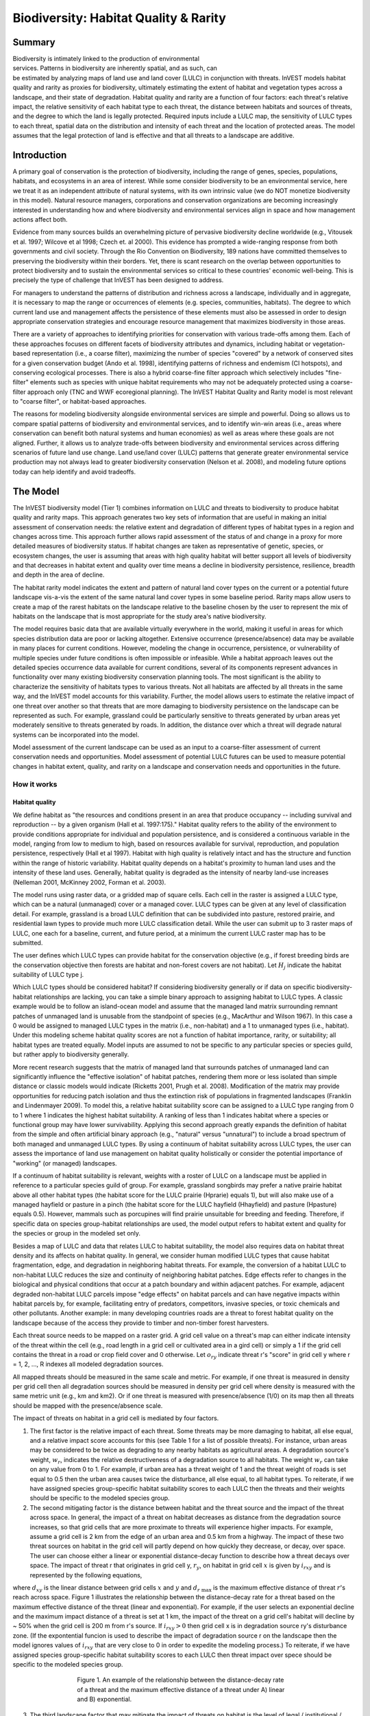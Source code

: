 .. _biodiversity:

.. |addbutt| image:: ./shared_images/addbutt.png
             :alt: add
	     :align: middle 
	     :height: 15px

.. |toolbox| image:: ./shared_images/toolbox.png
             :alt: toolbox
	     :align: middle 
	     :height: 15px

.. |lulc_will_cur| image:: ./biodiversity_images/lulc_will_cur.png
             :alt: lulc_will_cur

.. |inputs| image:: ./biodiversity_images/inputs.png
             :alt: inputs

.. |graph| image:: ./biodiversity_images/graph.png
             :alt: graph

.. |frog| image:: ./biodiversity_images/frog.png
             :alt: frog



**************************************
Biodiversity: Habitat Quality & Rarity
**************************************

Summary
=======

.. figure:: ./biodiversity_images/frog.png
   :align: right
   :figwidth: 200pt

Biodiversity is intimately linked to the production of environmental services. Patterns in biodiversity are inherently spatial, and as such, can be estimated by analyzing maps of land use and land cover (LULC) in conjunction with threats. InVEST models habitat quality and rarity as proxies for biodiversity, ultimately estimating the extent of habitat and vegetation types across a landscape, and their state of degradation. Habitat quality and rarity are a function of four factors: each threat's relative impact, the relative sensitivity of each habitat type to each threat, the distance between habitats and sources of threats, and the degree to which the land is legally protected. Required inputs include a LULC map, the sensitivity of LULC types to each threat, spatial data on the distribution and intensity of each threat and the location of protected areas. The model assumes that the legal protection of land is effective and that all threats to a landscape are additive.

Introduction
============

A primary goal of conservation is the protection of biodiversity, including the range of  genes, species, populations, habitats, and ecosystems in an area of interest. While some consider biodiversity to be an environmental service, here we treat it as an independent attribute of natural systems, with its own intrinsic value (we do NOT monetize biodiversity in this model). Natural resource managers, corporations and conservation organizations are becoming increasingly interested in understanding how and where biodiversity and environmental services align in space and how management actions affect both.

Evidence from many sources builds an overwhelming picture of pervasive biodiversity decline worldwide (e.g., Vitousek et al. 1997; Wilcove et al 1998; Czech et. al 2000). This evidence has prompted a wide-ranging response from both governments and civil society. Through the Rio Convention on Biodiversity, 189 nations have committed themselves to preserving the biodiversity within their borders. Yet, there is scant research on the overlap between opportunities to protect biodiversity and to sustain the environmental services so critical to these countries' economic well-being. This is precisely the type of challenge that InVEST has been designed to address.

For managers to understand the patterns of distribution and richness across a landscape, individually and in aggregate, it is necessary to map the range or occurrences of elements (e.g. species, communities, habitats). The degree to which current land use and management affects the persistence of these elements must also be assessed in order to design appropriate conservation strategies and encourage resource management that maximizes biodiversity in those areas.

There are a variety of approaches to identifying priorities for conservation with various trade-offs among them.  Each of these approaches focuses on different facets of biodiversity attributes and dynamics, including habitat or vegetation-based representation (i.e., a coarse filter), maximizing the number of species "covered" by a network of conserved sites for a given conservation budget (Ando et al. 1998), identifying patterns of richness and endemism (CI hotspots), and conserving ecological processes. There is also a hybrid coarse-fine filter approach which selectively includes "fine-filter" elements such as species with unique habitat requirements who may not be adequately protected using a coarse-filter approach only (TNC and WWF ecoregional planning). The InVEST Habitat Quality and Rarity model is most relevant to "coarse filter", or habitat-based approaches.

The reasons for modeling biodiversity alongside environmental services are simple and powerful.  Doing so allows us to compare spatial patterns of biodiversity and environmental services, and to identify win-win areas (i.e., areas where conservation can benefit both natural systems and human economies) as well as areas where these goals are not aligned. Further, it allows us to analyze trade-offs between biodiversity and environmental services across differing scenarios of future land use change. Land use/land cover (LULC) patterns that generate greater environmental service production may not always lead to greater biodiversity conservation (Nelson et al. 2008), and modeling future options today can help identify and avoid tradeoffs.

The Model
=========

The InVEST biodiversity model (Tier 1) combines information on LULC and threats to biodiversity to produce habitat quality and rarity maps. This approach generates two key sets of information that are useful in making an initial assessment of conservation needs: the relative extent and degradation of different types of habitat types in a region and changes across time. This approach further allows rapid assessment of the status of and change in a proxy for more detailed measures of biodiversity status.  If habitat changes are taken as representative of genetic, species, or ecosystem changes, the user is assuming that areas with high quality habitat will better support all levels of biodiversity and that decreases in habitat extent and quality over time means a decline in biodiversity persistence, resilience, breadth and depth in the area of decline.

The habitat rarity model indicates the extent and pattern of natural land cover types on the current or a potential future landscape vis-a-vis the extent of the same natural land cover types in some baseline period.  Rarity maps allow users to create a map of the rarest habitats on the landscape relative to the baseline chosen by the user to represent the mix of habitats on the landscape that is most appropriate for the study area's native biodiversity.

The model requires basic data that are available virtually everywhere in the world, making it useful in areas for which species distribution data are poor or lacking altogether. Extensive occurrence (presence/absence) data may be available in many places for current conditions. However, modeling the change in occurrence, persistence, or vulnerability of multiple species under future conditions is often impossible or infeasible. While a habitat approach leaves out the detailed species occurrence data available for current conditions, several of its components represent advances in functionality over many existing biodiversity conservation planning tools. The most significant is the ability to characterize the sensitivity of habitats types to various threats. Not all habitats are affected by all threats in the same way, and the InVEST model accounts for this variability. Further, the model allows users to estimate the relative impact of one threat over another so that threats that are more damaging to biodiversity persistence on the landscape can be represented as such. For example, grassland could be particularly sensitive to threats generated by urban areas yet moderately sensitive to threats generated by roads. In addition, the distance over which a threat will degrade natural systems can be incorporated into the model.

Model assessment of the current landscape can be used as an input to a coarse-filter assessment of current conservation needs and opportunities. Model assessment of potential LULC futures can be used to measure potential changes in habitat extent, quality, and rarity on a landscape and conservation needs and opportunities in the future.

How it works
------------

Habitat quality
^^^^^^^^^^^^^^^

We define habitat as "the resources and conditions present in an area that produce occupancy -- including survival and reproduction -- by a given organism (Hall et al. 1997:175)."  Habitat quality refers to the ability of the environment to provide conditions appropriate for individual and population persistence, and is considered a continuous variable in the model, ranging from low to medium to high, based on resources available for survival, reproduction, and population persistence, respectively (Hall et al 1997). Habitat with high quality is relatively intact and has the structure and function within the range of historic variability.  Habitat quality depends on a habitat's proximity to human land uses and the intensity of these land uses. Generally, habitat quality is degraded as the intensity of nearby land-use increases (Nelleman 2001, McKinney 2002, Forman et al. 2003).

The model runs using raster data, or a gridded map of square cells. Each cell in the raster is assigned a LULC type, which can be a natural (unmanaged) cover or a managed cover. LULC types can be given at any level of classification detail. For example, grassland is a broad LULC definition that can be subdivided into pasture, restored prairie, and residential lawn types to provide much more LULC classification detail. While the user can submit up to 3 raster maps of LULC, one each for a baseline, current, and future period, at a minimum the current LULC raster map has to be submitted.

The user defines which LULC types can provide habitat for the conservation objective (e.g., if forest breeding birds are the conservation objective then forests are habitat and non-forest covers are not habitat).  Let :math:`H_j` indicate the habitat suitability of LULC type j.

Which LULC types should be considered habitat? If considering biodiversity generally or if data on specific biodiversity-habitat relationships are lacking, you can take a simple binary approach to assigning habitat to LULC types. A classic example would be to follow an island-ocean model and assume that the managed land matrix surrounding remnant patches of unmanaged land is unusable from the standpoint of species (e.g., MacArthur and Wilson 1967).  In this case a 0 would be assigned to managed LULC types in the matrix (i.e., non-habitat) and a 1 to unmanaged types (i.e., habitat). Under this modeling scheme habitat quality scores are not a function of habitat importance, rarity, or suitability; all habitat types are treated equally. Model inputs are assumed to not be specific to any particular species or species guild, but rather apply to biodiversity generally.

More recent research suggests that the matrix of managed land that surrounds patches of unmanaged land can significantly influence the "effective isolation" of habitat patches, rendering them more or less isolated than simple distance or classic models would indicate (Ricketts 2001, Prugh et al. 2008). Modification of the matrix may provide opportunities for reducing patch isolation and thus the extinction risk of populations in fragmented landscapes (Franklin and Lindenmayer 2009).  To model this, a relative habitat suitability score can be assigned to a LULC type ranging from 0 to 1 where 1 indicates the highest habitat suitability.  A ranking of less than 1 indicates habitat where a species or functional group may have lower survivability.  Applying this second approach greatly expands the definition of habitat from the simple and often artificial binary approach (e.g., "natural" versus "unnatural") to include a broad spectrum of both managed and unmanaged LULC types. By using a continuum of habitat suitability across LULC types, the user can assess the importance of land use management on habitat quality holistically or consider the potential importance of "working" (or managed) landscapes.

If a continuum of habitat suitability is relevant, weights with a roster of LULC on a landscape must be applied in reference to a particular species guild of group.  For example, grassland songbirds may prefer a native prairie habitat above all other habitat types (the habitat score for the LULC prairie (Hprarie) equals 1), but will also make use of a managed hayfield or pasture in a pinch (the habitat score for the LULC hayfield (Hhayfield) and pasture (Hpasture) equals 0.5).  However, mammals such as porcupines will find prairie unsuitable for breeding and feeding.  Therefore, if specific data on species group-habitat relationships are used, the model output refers to habitat extent and quality for the species or group in the modeled set only.

Besides a map of LULC and data that relates LULC to habitat suitability, the model also requires data on habitat threat density and its affects on habitat quality. In general, we consider human modified LULC types that cause habitat fragmentation, edge, and degradation in neighboring habitat threats.  For example, the conversion of a habitat LULC to non-habitat LULC reduces the size and continuity of neighboring habitat patches.  Edge effects refer to changes in the biological and physical conditions that occur at a patch boundary and within adjacent patches.  For example, adjacent degraded non-habitat LULC parcels impose "edge effects" on habitat parcels and can have negative impacts within habitat parcels by, for example, facilitating entry of predators, competitors, invasive species, or toxic chemicals and other pollutants. Another example: in many developing countries roads are a threat to forest habitat quality on the landscape because of the access they provide to timber and non-timber forest harvesters.

Each threat source needs to be mapped on a raster grid.  A grid cell value on a threat's map can either indicate intensity of the threat within the cell (e.g., road length in a grid cell or cultivated area in a gird cell) or simply a 1 if the grid cell contains the threat in a road or crop field cover and 0 otherwise.  Let :math:`o_{ry}` indicate threat r's "score" in grid cell y where r = 1, 2, ..., R indexes all modeled degradation sources.

All mapped threats should be measured in the same scale and metric.  For example, if one threat is measured in density per grid cell then all degradation sources should be measured in density per grid cell where density is measured with the same metric unit (e.g., km and km2).  Or if one threat is measured with presence/absence (1/0) on its map then all threats should be mapped with the presence/absence scale.

The impact of threats on habitat in a grid cell is mediated by four factors.

1. The first factor is the relative impact of each threat. Some threats may be more damaging to habitat, all else equal, and a relative impact score accounts for this (see Table 1 for a list of possible threats).  For instance, urban areas may be considered to be twice as degrading to any nearby habitats as agricultural areas. A degradation source's weight, :math:`w_r`, indicates the relative destructiveness of a degradation source to all habitats.  The weight :math:`w_r` can take on any value from 0 to 1.  For example, if urban area has a threat weight of 1 and the threat weight of roads is set equal to 0.5 then the urban area causes twice the disturbance, all else equal, to all habitat types. To reiterate, if we have assigned species group-specific habitat suitability scores to each LULC then the threats and their weights should be specific to the modeled species group.

2. The second mitigating factor is the distance between habitat and the threat source and the impact of the threat across space.  In general, the impact of a threat on habitat decreases as distance from the degradation source increases, so that grid cells that are more proximate to threats will experience higher impacts. For example, assume a grid cell is 2 km from the edge of an urban area and 0.5 km from a highway.  The impact of these two threat sources on habitat in the grid cell will partly depend on how quickly they decrease, or decay, over space. The user can choose either a linear or exponential distance-decay function to describe how a threat decays over space. The impact of threat r that originates in grid cell y, :math:`r_y`, on habitat in grid cell :math:`x` is given by :math:`i_{rxy}` and is represented by the following equations,

.. math:: i_{rxy}=1-\left( \frac{d_{xy}}{d_{r\ \mathrm{max}}}\right)\ \mathrm{if\ linear}
   :label: eq1

.. math:: i_{rxy}=exp\left(-\left(\frac{2.99}{d_{r\ \mathrm{max}}}\right)d_{xy}\right)\mathrm{if\ exponential}
   :label: eq2

where :math:`d_{xy}` is the linear distance between grid cells :math:`x` and :math:`y` and :math:`d_{r\ \mathrm{max}}` is the maximum effective distance of threat :math:`r`'s reach across space.  Figure 1 illustrates the relationship between the distance-decay rate for a threat based on the maximum effective distance of the threat (linear and exponential).  For example, if the user selects an exponential decline and the maximum impact distance of a threat is set at 1 km, the impact of the threat on a grid cell's habitat will decline by ~ 50% when the grid cell is 200 m from r's source.  If :math:`i_{rxy} > 0` then grid cell x is in degradation source ry's disturbance zone. (If the expontential funcion is used to describe the impact of degradation source r on the landscape then the model ignores values of :math:`i_{rxy}` that are very close to 0 in order to expedite the modeling process.) To reiterate, if we have assigned species group-specific habitat suitability scores to each LULC then threat impact over spece should be specific to the modeled species group.

.. figure:: ./biodiversity_images/graph.png
   :align: center
   :figwidth: 500px

   Figure 1. An example of the relationship between the distance-decay rate of a threat and the maximum effective distance of a threat under A) linear and B) exponential.

3. The third landscape factor that may mitigate the impact of threats on habitat is the level of legal / institutional / social / physical protection from disturbance in each cell. Is the grid cell in a formal protected area?  Or is it inaccessible to people due to high elevations?  Or is the grid cell open to harvest and other forms of disturbance? The model assumes that the more legal / institutional / social / physical protection from degradation a cell has, the less it will be affected by nearby threats, no matter the type of threat. Let :math:`\beta_x \in [0,1]` indicate the level of accessibility in grid cell :math:`x` where 1 indicates complete accessibility.  As   decreases the impact that all threats will have in grid cell :math:`x` decreases linearly.  It is important to note that while legal / institutional / social / physical protections often do diminish the impact of extractive activities in habitat such as hunting or fishing, it is unlikely to protect against other sources of degradation such as air or water pollution, habitat fragmentation, or edge effects.  If the threats considered are not mitigated by legal / institutional / social / physical properties then you should ignore this input or set :math:`\beta_x = 1` for all grid cells :math:`x`.  To reiterate, if we have assigned species group-specific habitat suitability scores to each LULC then the threats mitigation weights should be specific to the modeled species group.

.. figure:: ./biodiversity_images/table1.png
   :align: center
   :figwidth: 500px

   Table 1. Possible degradation sources based on the causes of endangerment for American species classified as threatened or endangered by the US Fish and Wildlife Service. Adapted from Czech et al. 2000.

4. The relative sensitivity of each habitat type to each threat on the landscape is the final factor used when generating the total degradation in a cell with habitat (in Kareiva et al. 2010 habitat sensitivity is referred to by its inverse, "resistance").  Let :math:`S_{jr} \in [0,1]` indicate the sensitivity of LULC (habitat type) :math:`j` to threat :math:`r` where values closer to 1 indicate greater sensitivity.  The model assumes that the more sensitive a habitat type is to a threat, the more degraded the habitat type will be by that threat.  A habitat's sensitivity to threats should be based on general principles from landscape ecology for conserving biodiversity (e.g., Forman 1995; Noss 1997; Lindenmayer et al 2008). To reiterate, if we have assigned species group-specific habitat suitability scores to each LULC then habitat sensitivity to threats should be specific to the modeled species group.

Therefore, the total threat level in grid cell :math:`x` with LULC or habitat type :math:`j` is given by :math:`D_{xj}`,

.. math:: D_{xj}=\sum^R_{r=1}\sum^{Y_r}_{y=1}\left(\frac{w_r}{\sum^R_{r=1}w_r}\right)r_y i_{rxy} \beta_x S_{jr}
   :label: eq3

					
where :math:`y` indexes all grid cells on :math:`r`'s raster map and :math:`Y_r` indicates the set of grid cells on :math:`r`'s raster map.  Note that each threat map can have a unique number of grid cells due to variation in raster resolution   If :math:`S_{jr} = 0` then :math:`D_{xj}` is not a function of threat :math:`r`.  Also note that threat weights are normalized so that the sum across all threats weights equals 1.

By normalizing weights such that they sum to 1 we can think of :math:`D_{xj}` as the weighted average of all threat levels in grid cell :math:`x`.  The map of :math:`D_{xj}` will change as the set of weights we use change.  Please note that two sets of weights will only differ if the relative differences between the weights in each set differ.  For example, set of weights of 0.1, 0.1, and 0.4 are the same as the set of weights 0.2, 0.2, and 0.8.

A grid cell's degradation score is translated into a habitat quality value using a half saturation function where the user must determine the half-saturation value.  As a grid cell's degradation score increases its habitat quality decreases.  Let the quality of habitat in parcel :math:`x` that is in LULC j be given by :math:`Q_{xj}` where,

.. math:: Q_{xj} = H_j\left(1-\left(\frac{D^z_{xj}}{D^z_{xj}+k^z}\right)\right)
   :label: eq4
						
and :math:`z` (we hard code :math:`z = 2.5`) and :math:`k` are scaling parameters (or constants). :math:`Q_{xj}` is equal to 0 if Hj = 0. :math:`Q_{xj}` increases in Hj and decreases in :math:`D_{xj}`.  :math:`Q_{xj}` can never be greater than 1. The k constant is the half-saturation constant and is set by the user.  The parameter :math:`k` is equal to the :math:`D` value where :math:`1-\left(\frac{D^z_{xj}}{D^z_{xj}+k^z} = 0.5\right)`.  For example, if :math:`k = 5` then :math:`1-\left(\frac{D^z_{xj}}{D^z_{xj}+k^z}\right) = 0.5` when :math:`D_{xj} = 5`. In the biodiversity model interface we set :math:`k = 30` but the user can change it (see note in Data Needs section, #8).  If you are doing scenario analyses, whatever value you chose for :math:`k` the first landscape you run the model on, that same k must be used for all alternative scenarios on the same landscape.  Similarly, whatever spatial resolution you chose the first time you run the model on a landscape use the same value for all additional model runs on the same landscape. If you want to change your choice of :math:`k` or the spatial resolution for any model run then you have to change the parameters for all model runs, if you are comparing multiple scenarios on the same landscape.

Habitat Rarity
^^^^^^^^^^^^^^

While mapping habitat quality can help to identify areas where biodiversity is likely to be most intact or imperiled, it is also critical to evaluate the relative rarity of habitats on the landscape regardless of quality.  In many conservation plans, habitats that are rarer are given higher priority, simply because options and opportunities for conserving them are limited and if all such habitats are lost, so too are the species and processes associated with them.

The relative rarity of a LULC type on a current or projected landscape is evaluated vis-a-vis a baseline LULC pattern.  A rare LULC type on a current or projected map that is also rare on some ideal or reference state on the landscape (the baseline) is not likely to be in critical danger of disappearance, whereas a rare LULC type on a current or projected map that was abundant in the past (baseline) is at risk.

In the first step of the rarity calculation we take the ratio between the current or projected and past (baseline) extents of each LULC type :math:`j`. Subtracting this ratio from one, the model derives an index that represents the rarity of that LULC class on the landscape of interest.

.. math:: R_j=1-\frac{N_j}{N_{j_\mathrm{baseline}}}
   :label: eqn5


where :math:`N_j` is the number of grid cells of LULC :math:`j` on the current or projected map and :math:`N_{j_\mathrm{baseline}}` gives the number of grid cells of LULC :math:`j` on the baseline landscape.  The calculation of :math:`R_j` requires that the baseline, current, and/or projected LULC maps are all in the same resolution.  In this scoring system, the closer to 1 a LULC's :math:`R` score is, the greater the likelihood that the preservation of that LULC type on the current or future landscape is important to biodiversity conservation. If LULC j did not appear on the baseline landscape then we set :math:`R_j = 0`.

Once we have a :math:`R_j` measure for each LULC type, we can quantify the overall rarity of habitat type in grid cell :math:`x` with:

.. math::  R_x=\sum^X_{x=1}\sigma_{xj}R_j
   :label: eqn6

where :math:`\sigma_{xj}= 1` if grid cell x is in LULC :math:`j` on a current or projected landscape and equals 0 otherwise.

Limitations and simplifications
-------------------------------

In this model all threats on the landscape are additive, although there is evidence that, in some cases, the collective impact of multiple threats is much greater than the sum of individual threat levels would suggest.

Because the chosen landscape of interest is typically nested within a larger landscape, it is important to recognize that a landscape has an artificial boundary where the habitat threats immediately outside of the study boundary have been clipped and ignored.  Consequently, threat intensity will always be less on the edges of a given landscape. There are two ways to avoid this problem. One, you can choose a landscape for modeling purposes whose spatial extent is significantly beyond the boundaries of your landscape of interest. Then, after results have been generated, you can extract the results just for the interior landscape of interest.  Or the user can limit themselves to landscapes where degradation sources are concentrated in the middle of the landscape. 

Data needs
==========

The model uses seven types of input data (five are required).

1. **Current LULC map (required).** A GIS raster dataset, with a numeric LULC code for each cell.  The dataset should be in a projection where the units are in meters and the projection used should be defined.

 *Name:* it can be named anything.

 *Format:* standard GIS raster file (e.g., ESRI GRID or IMG), with LULC class code for each cell (e.g., 1 for forest, 2 for agriculture, 3 for grassland, etc.). The LULC class codes should be in the grid's 'value' column. The raster should not contain any other data. The LULC codes must match the codes in the "Sensitivity of land cover types to each threat" table below (input # 7).

 *Sample Data Set*:  \\InVEST\\Biodiversity\\Input\\lc_samp_cur_b

2. **Future LULC map (optional):**  A GIS raster dataset that represents a future projection of LULC in the landscape. This file should be formatted exactly like the "current LULC map" (input #1). LULC that appears on the current and future maps should have the same LULC code.  LULC types unique to the future map should have codes not used in the current LULC map.

 *Name:* it can be named anything.

 *Format:* standard GIS raster file (e.g., ESRI GRID or IMG), with LULC class code for each cell (e.g., 1 for forest, 3 for grassland, etc.). The LULC class codes should be in the raster's 'value' column.  
 
 *Sample data set:* \\InVEST\\Biodiversity\\Input\\lc_samp_fut_b

3. **Baseline LULC map (optional):** A GIS raster dataset of LULC types on some baseline landscape with a numeric LULC code for each cell. This file should be formatted exactly like the "current LULC map" (input #1). The LULCs that are common to the current or future and baseline landscapes should have the same LULC code across all maps.  LULC types unique to the baseline map should have codes not used in the current or future LULC map.

If possible the baseline map should refer to a time when intensive mamagement of the land was relatively rare.  For example, a map of LULC in 1851 in the Willamette Valley of Oregon, USA, captures the LULC pattern on the landscape before it was severely modified to for massive agricultural production. Granted this landscape had been modified by American Indian land clearing practices such as controlled fires.

 *Name*: it can be named anything.

 *Format*: standard GIS raster file (e.g., ESRI GRID or IMG), with LULC class code for each cell (e.g., 1 for forest, 3 for grassland, etc.). The LULC class codes should be in the grid 'value' column.

 *Sample data set*:  \\InVEST\\Biodiversity\\Input\\lc_samp_bse_b

4. **Threat data (required):** A table of all threats you want the model to consider.  The table contains information on the each threat's relative importance or weight and its impact across space.

 *Name:* file can be named anything

 *File Type:*  ``*``.dbf or ``*``.xls if using ArcGIS 9.3

 *Rows:* each row is a degradation source

 *Columns:* each column contains a different attribute of each degradation source, and must be named as follows:

	a. THREAT: the name of the specific threat. **Threat names must not exceed 8 characters.** 
	
	b. MAX_DIST: the maximum distance over which each threat affects habitat quality (measured in km).  The impact of each degradation source will decline to zero at this maximum distance. 
	
	c. WEIGHT: the impact of each threat on habitat quality, relative to other threats. Weights can range from 1 at the highest, to 0 at the lowest. 
	
	d. DECAY: Indicates whether the impact of the threat decreases linearly or exponentially across space. Value can be either 0 or 1.  A value of 1 indicates a linear decline in impact, while 0 indicates an exponential decline.

 *Sample Data Set:*  \\Invest\\Biodiversity\\Input\\threats_samp.dbf

Example: Hypothetical study with three threats. Agriculture degrades habitat over a larger distance than roads do, and has a greater overall magnitude of impact. Further, paved roads attract more traffic than dirt roads and thus are more destructive to nearby habitat than dirt roads.

========   ======== ============  
THREAT     MAX_DIST WEIGHT DECAY
========   ======== ============  
dirt_rd	   2        0.11
Paved_rd   4        0.41
Agric	   8        10
========   ======== ============  

5. **Sources of threats(s) (required):** GIS raster file of the distribution and intensity of each individual threat. You will have as many of these maps as you have threats.  Each cell in the raster contains a value that indicates the density or presence of a threat within it (e.g., area of agriculture, length of roads, or simply a 1 if the grid cell is a road or crop field and 0 otherwise). All threats should be measured in the same scale and units (i.e., all measured in density terms or all measured in presence/absence terms and not some combination of metrics). The extent and resolution of these raster datasets does not need to be identical to that of the scenario maps (the LULCs map from inputs #1, #2, or #3). In cases where the threats and LULC map resolutions vary, the model will use the resolution and extent of the LULC cover map. InVEST will not prompt you for these rasters in the tool interface. It will instead automatically find and use each one, based on names in the "Threats data" table (input # 4).  Therefore, these threat maps need to be in a file named "input" that is one level below the workspace identified in the model interface (see below).

Please do not leave any area on the threat maps as 'No Data'.  If an area has not threat set the area's threat level equal to 0.

If you are analyzing habitat quality for more than one LULC scenario (e.g., a current and future map or a baseline, current, and future map) then you need a set of threat layers for each modeled scenario.  Add a "c" at the end of the raster for all "current" threat layers, a "f" for all future threat layers, and a "b" for all "baseline" threat layers.  If you do not use such endings then the model assumes the degradation source layers correspond to the current map. If a threat noted in the Threats data table (input # 4) is inappropriate for the LULC scenario that you are analyzing (e.g., industrial development on a Willamette Valley pre-settlement map from 1851) then enter a threat map for that time period that has all 0 values.  If you do not include threat maps for a submitted LULC scenario then the model will not calculate habitat quality on the scenario LULC map.

Finally, note that we assume that the relative weights of threats and sensitivity of habitat to threats do not change over time (we only submit one Threat data table and one Habitat sensitivity data table (inputs # 4 and # 7)). If you want to change these over time then you will have to run the model multiple times.

 *Name:* the name of each raster file should exactly match the name of a degradation source in the rows of the Threats data table (input #2) above with the added "_b", "_c", or "_f" to indicate the threat map's period. File name cannot be longer than 7 characters if using a GRID format.

 *Format:* standard GIS raster file (e.g., ESRI GRID or IMG), with a relative degradation source value for each cell from that particular degradation source. The "Value" column indicates the relative degradation source that cell shows. File location:  files must be saved in a folder titled "input" within the model's workspace (see below).

 *Sample data sets:*  \\Invest\\Biodiversity\\Input\\crp_c; crp_f; rr_c; rr_f; urb_c; urb_f; rot_c; rot_f; prds_c; prds_f; srds_c; srds_f; lrds_c; lrds_f.  By using these sets of inputs we are running a habitat quality and rarity analysis for the current and future LULC scenario maps.  A habitat quality map will not be generated for the baseline map because we have not submitted any threat layers for the baseline map.  The name 'crp' refers to cropland, 'rr' to rural residential, 'urb' to urban, 'rot' to rotation forestry, 'prds' to primary roads, 'srds' to secondary roads, and 'lrds' to light roads.

6. **Accessibility to sources of degradation (optional):** A GIS polygon shapefile containing data on the relative protection that legal / institutional / social / physical barriers provide against threats.  Polygons with minimum accessibility (e.g., strict nature reserves, well protected private lands) are assigned some number less than 1, while polygons with maximum accessibility (e.g., extractive reserves) are assigned a value 1.  These polygons can be land management units or a regular array or hexagons or grid squares.  Any cells not covered by a polygon will be assumed to be fully accessible and assigned values of 1.

 *File type:* GIS polygon shapefile.

 *Name:* file can be named anything.

 *Rows:* each row is a specific polygon on the landscape

 *Columns:*  
 
	a. *ID*: unique identifying code for each polygon. FID also works. 
	
	b. *Access*: values between 0 and 1 for each parcel, as described above. 
	
 *Sample data set:*  \\InVEST\\Biodiversity\\Input\\access_samp.shp

7. Habitat types and sensitivity of habitat types to each threat (required). A table of LULC types, whether or not they are considered habitat, and, for LULC types that are habitat, their specific sensitivity to each threat.

 *Name:* file can be named anything

 *File type:*  ``*``.dbf or ``*``.xls if using ArcMAP 9.3

 *Rows:* each row is a LULC type.

 *Columns:* columns contain data on land use types and their sensitivities to threatss. Columns must be named according to the naming conventions below.

	a. *LULC*: numeric code for each LULC type. Values must match the codes used in the LULC maps submitted in inputs # 1 through 3.  All LULC types that appear in the current, future, or baseline maps (inputs # 1 through 3) need to appear as a row in this table.

	b. *NAME*: the name of each LULC

	c. *HABITAT*: Each LULC is assigned a habitat score, Hj, from 0 to 1. If you want to simply classify each LULC as habitat or not without reference to any particular species group then use 0s and 1s where a 1 indicates habitat. Otherwise, if sufficient information is available on a species group's habitat preferences, assign LULC a relative habitat suitability score from 0 to 1 where 1 indicates the highest habitat suitability.  For example a grassland songbird may prefer a native prairie habitat above all other habitat types (prairie is given a "Habitat" score of 1 for grassland birds), but will also use a managed hayfield or pasture in a pinch (managed hayfield and pasture is given a "Habitat" score of 0.5 for grassland birds).

	d. *L_THREAT1, L_THREAT2*, etc.: The relative sensitivity of each habitat type to each threat. You will have as many columns named like this as you have threat, and the italicized portions of names must match row names in the "Threat data" table noted above (input # 4). Values range from 0 to 1, where 1 represents high sensitivity to a threat and 0 represents no sensitivity. Note: Even if the LULC is not considered habitat, do not leave its sensitivity to each threat as Null or blank, instead enter a 0 and the model will convert it to NoData.

 *Sample data set:*  \\Invest\\Biodiversity\\Input\\sensitivity_samp.dbf

 *Example:* A hypothetical study with four LULC and three threats.  In this example we treat woodlands and forests as (absolute) habitat and bare soil and cultivated areas as (absolute) non-habitat.  Forest mosaic is the most sensitive (least resistant) habitat type, and is more sensitive to dirt roads than paved roads or agriculture (0.9 versus 0.5 and 0.8). We enter 0's across all threats for the two developed land covers, base soil and cultivation.

====    =============== ======= ======= ======  =========
LULC	NAME            HABITAT	L_AG	L_ROAD	L_DIRT_RD
====    =============== ======= ======= ======  =========
1       Bare Soil       0       0       0       0
2       Closed Woodland 1       0.5     0.2     0.4
3       Cultivation     0       0       0       0
4       Forest Mosaic   1       0.8     0.8     0.5
====    =============== ======= ======= ======  ========

8. **Half-saturation constant (required):** This is the value of the parameter k in equation (4).  By default it is set to 30 but can be set equal to any positive integer.  In general, you want to set :math:`k` to half of the highest grid cell degradation value on the landscape.  To perform this model calibration you will have to the run the model once to find the highest degradation value and set :math:`k` for your landscape.  For example, if a preliminary run of the model generates a degradation map where the highest grid-cell degradation level is 10 then setting :math:`k` at 5 will produce habitat quality maps with the greatest variation on the 0 to 1 scale (this helps with visual representation of heterogeneity in quality across the landscape).  It is important to note that the rank order of grid cells on the habitat quality metric is invariant to your choice of k.  The choice of :math:`k` only determines the spread and central tendency of habitat quality scores. Please make sure to use the same value of :math:`k` for all runs that involve the same landscape.  If you want to change your choice of :math:`k` for any model run then you have to change the parameters for all model runs.

Running the Model
=================

Before running the Biodiversity Model, first make sure that the InVEST toolbox has been added to your ARCMAP document, as described in the Getting Started chapter of this manual. Second, make sure that you have prepared the required input data files according to the specifications in Data Needs. Specifically, you will need (1) a current LULC raster file showing the location of different LULC types in the landscape; (2) a future LULC raster if you wish to project future habitat quality and rarity across the landscape; (3) a baseline LULC map if you wish to express habitat rarity on the current and future landscapes or measure habitat extent and quality on the baseline landscape; (4) a threat data table denoting the intensity and distance over which a degradation source occurs; (5) grids showing the spatial distribution of each threat on each submitted map (current, future, and baseline); (6) a shapefile indicating the relatively accessibility to an area based on protection; (7) a table indicating the habitat suitability for each LULC and the sensitivity of each habitat type to each threat; and (8) a numeric value indicating the half-saturation constant.

* Create a workspace: You must create a folder in your workspace called "input" and place all your input files here, including all your threat maps. If this is your first time using InVEST and you wish to use sample data, you can use the data provided in InVEST-Setup.exe.  If you unzipped the InVEST files to your C-drive (as described in the 	Getting Started chapter), you should see a folder called /Invest/biodiversity.  This folder should be your workspace.  The input files are in a folder called /Invest/biodiversity/input and in /Invest/base_data.

* Open an ARCMAP document to run your model.

* Find the INVEST toolbox in ARCTOOLBOX. ARCTOOLBOX should be open in ARCMAP, but if it is not, click on the ARCTOOLBOX symbol.  See the Getting Started chapter if you do not see the InVEST |toolbox|.

* Click once on the plus sign on the left side of the INVEST toolbox to see the list of tools expand. Double-click on Biodiversity.

|lulc_will_cur|

* An interface will pop up like the one above that indicates default file names, but you can use the file buttons to browse to your data. When you place your cursor in each space, you can read a description of the data requirements in the right side of the interface. In addition, refer to the *Data Needs* section above for information on data formats.

|inputs|

*	Fill in data file names and values for all required prompts. Unless the space is indicated as optional, it requires you to enter some data.

*	After entering all values as required, click on OK. The script will run, and its progress will be indicated by a "Progress dialogue."

*	Upon successful completion of the model, you will see new folders in your workspace called "intermediate" and "output." These folders contain several raster grids which are described in the next section.

*	Load the output grids into ARCMAP using the ADD DATA button.  

*	You can change the SYMBOLOGY of a layer by right-clicking on the layer name in the table of contents, selecting PROPERTIES, and then SYMBOLOGY. There are many options here to change the file's appearance.

*	You can also view the attribute data of output files by right clicking on a layer and selecting OPEN ATTRIBUTE TABLE.

Interpreting Results
====================


Final Results
-------------

Final results are found in the *Output* folder within the *Workspace* specified for this module.

* **Parameter log**: Each time the model is run, a text (.txt) file will appear in the *Output* folder. The file will list the parameter values for that run and will be named according to the service, the date and time, and the suffix. 

* **degrad_cur** -- Relative level of habitat degradation on the current landscape. A high score in a grid cell means habitat degradation in the cell is high relative to other cells.  Grid cells with non-habitat land cover (LULC with Hj = 0) get a degradation score of 0.  This is a mapping of degradation scores calculated with equation (3).

* **qual_cur** -- Habitat quality on the current landscape.  Higher numbers indicate better habitat quality vis-a-vis the distribution of habitat quality across the rest of the landscape.  Areas on the landscape that are not habitat get a quality score of 0.  This quality score is unitless and does not refer to any particular biodiversity measure. This is a mapping of habitat qulaity scores calculated with equation (4).

* **rarity_cur**  -- Relative habitat rarity on the current landscape vis-a-vis the baseline map. This output is only created if a baseline LULC map is submitted (input # 3). This map gives each grid cell's value of Rx (see equation (6)).  The rarer the habitat type in a grid cell is vis-a-vis its abundance on the baseline landscape, the higher the grid cell's rarity_cur value.

Optional Output Files
^^^^^^^^^^^^^^^^^^^^^

If you are running a future scenario (i.e., you have provided input # 2 and future LULC scenario threat layers), you will also see *degrad_fut* and *qual_fut* in the output folder as well.  Further, if you have submitted a baseline LULC map (input # 3) as well, you will also see the raster *rarity_fut* in the output folder.

If you have entered a baseline map (input # 3) and threat layers for the baseline (input # 4)), then you will find the rasters *degrad_bse* AND *qual_bse* in the output folder.

Recall, if you are setting Hj for all LULC j on a continuum between 0 and 1 based on the habitat suitability for a particular species group then these results are only applicable to that species group.

Modifying output and creating a landscape biodiversity score
^^^^^^^^^^^^^^^^^^^^^^^^^^^^^^^^^^^^^^^^^^^^^^^^^^^^^^^^^^^^

The model output doesn't provide landscape-level quality and rarity scores for comparing the baseline, current, and future LULC scenarios. Instead the user must summarize habitat extent and quality and rarity scores for each landscape. At the simplest level, a habitat quality landscape score for a LULC scenario is simply the aggregate of all grid cell-level scores under the scenario.  In other words, we can sum all grid-level quality scores on the *qual_bse* (if available), *qual_cur*, and *qual_fut* (if available) maps and then compare scores.  A map may have a higher aggregate quality score for several reasons.  For one, it may just have more habitat area.  However, if the amount of habitat across any two scenarios is approximately the same then a higher landscape quality score is indicative of better overall quality habitat.


Scores for certain areas on a landscape could also be compared.  For example, we could compare aggregate habitat quality scores in areas of the landscape that are known to be in the geographic ranges of species of interest.  For example, suppose we have geographic range maps of 9 species and have submitted current and future LULC scenario maps to the Tier 1 biodiversity model.  In this case we would determine 18 aggregate habitat quality scores, once for each modeled species under each scenario.  Let :math:`G_{s_{\mathrm{cur}}}` indicate the set of grid cells on the current landscape that are in :math:`s`' range.   Then the average habitat quality score in species :math:`s`' range on the current landscape is given by,

.. math:: Q_{s_{\mathrm{cur}}}=\frac{\sum^{G^{s_{\mathrm{cur}}}}_{x=1}Q_{xj_{\mathrm{cur}}}}{G^{s_{\mathrm{cur}}}}
  :label: eqn9

where :math:`Q_{xj_{cur}}` indicates the habitat quality score on parcel x in LULC j on the current landscape and :math:`Q_{xj_{cur} = 0}` if qual_cur for x is "No Data".  The average range-normalized habitat quality score for all 9 species on the current landscape would be given by,


.. math:: R_x = \sum^X_{x=1}\sigma_{xj}R_j
  :label: eqn10

Then we would repeat for the future landscape with the grid cells in set Gs_fut for each species s and the set of :math:`Q_{xj_{fut}}`.

References
==========

Ando, A, J. Camm, S. Polasky, and A. Solow. 1998. Species distributions, land values, and efficient conservation. Science 279:2126-2128.

Czech, B., P. R. Krausman, and P. K. Devers. 2000. Economic Associations among Causes of Species Endangerment in the United States. Bioscience 50:593-601.

Forman, R. 1995. Land Mosaics: The Ecology of landscapes and regions. Cambridge Univ Press. New York.

Forman, R. 2003. Road ecology: science and solutions. Island Press. New York, New York.

Franklin, J.F. and D. B. Lindenmayer. 2009. Importance of matrix habitats in maintaining biological diversity. Proceedings of the National Academy of Sciences 106:349-350.

Hall, L.S., Krausman, P.R. and Morrison, M.L. 1997. The habitat concept and a plea for standard terminology. Wildlife Society Bulletin 25(1):173-182.

Lindenmayer, D., Hobbs, R., Montague-Drake, R., Alexandra, J., Bennett, A., Burgman, M., Cae, P., Calhoun, A., Cramer, V., Cullen, P. 2008. A checklist for ecological management of landscapes for conservation. Ecology Letters 11:78-91.

MacArthur, R., E. 0. Wilson. 1967. The theory of island biogeography. Princeton University Press, Princeton, NJ.

Mckinney, M.L. 2002. Urbanization, biodiversity, and conservation. BioScience 52:883-890.

Nelleman C, Kullered L, Vistnes I, Forbes B, Foresman T, Husby E, Kofinas G, Kaltenborn B, Rouaud J, Magomedova M, Bobiwash R, Lambrechts C, Schei P, Tveitdal S, Gron O, Larsen T. 2001. GLOBIO. Global methodology for mapping human impacts on the biosphere. UNEP/DEWA/TR.01-3.

Nelson, E., S. Polasky, D. J. Lewis, A. J. Plantinga, E. Lonsdorf, D. White, D. Bael & J. J. Lawler. 2008. Efficiency of incentives to jointly increase carbon sequestration and species conservation on a landscape. Proc. Nat. Acad. Sci. 105: 9471-9476.

Noss, R. F., M. A. Connell, and D. D. Murphy. 1997. The science of conservation planning: habitat conservation under the endangered species act. Island Press. Prugh, L., K. Hodges, A. Sinclair, and J. Brashares. 2008. Effect of habitat area and isolation on fragmented animal populations. Proceedings of the National Academy of Sciences 105:20770.

Ricketts, T. H. 2001. The Matrix Matters: Effective Isolation in Fragmented Landscapes. American Naturalist 158:87-99.

Vitousek, P. M., H. A. Mooney, J. Lubchenco, and J. M. Melillo. 1997. Human Domination of Earth's Ecosystems. Science 277:494.

Wilcove, D. S., D. Rothstein, J. Dubow, A. Phillips, and E. Losos. 1998. Quantifying Threats to Imperiled Species in the United States. Bioscience 48:607-615.
